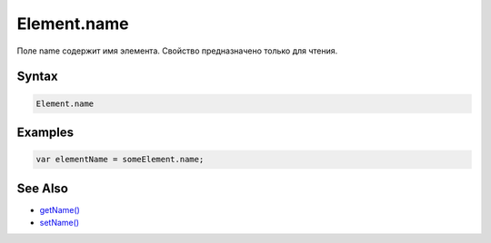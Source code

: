 Element.name
============

Поле name содержит имя элемента. Свойство предназначено только для
чтения.

Syntax
------

.. code:: js

    Element.name

Examples
--------

.. code:: js

    var elementName = someElement.name;

See Also
--------

-  `getName() <../Element.getName.html>`__
-  `setName() <../Element.setName.html>`__
